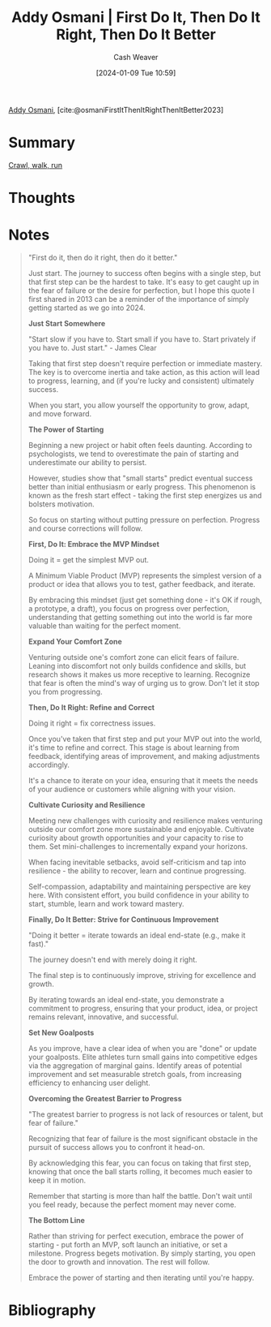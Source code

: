 :PROPERTIES:
:ROAM_REFS: [cite:@osmaniFirstItThenItRightThenItBetter2023]
:ID:       22a6f1b9-b076-4669-89d5-068281c6c118
:LAST_MODIFIED: [2024-01-09 Tue 11:03]
:END:
#+title: Addy Osmani | First Do It, Then Do It Right, Then Do It Better
#+hugo_custom_front_matter: :slug "22a6f1b9-b076-4669-89d5-068281c6c118"
#+author: Cash Weaver
#+date: [2024-01-09 Tue 10:59]
#+filetags: :hastodo:reference:

[[id:0292f50b-e55b-4d73-80f6-95c3747ca70f][Addy Osmani]], [cite:@osmaniFirstItThenItRightThenItBetter2023]

* Summary
[[id:3f33e96a-915a-4561-be68-4cef17b84792][Crawl, walk, run]]
* Thoughts
* Notes
#+begin_quote
"First do it, then do it right, then do it better."

Just start. The journey to success often begins with a single step, but that first step can be the hardest to take. It's easy to get caught up in the fear of failure or the desire for perfection, but I hope this quote I first shared in 2013 can be a reminder of the importance of simply getting started as we go into 2024.

*Just Start Somewhere*

"Start slow if you have to. Start small if you have to. Start privately if you have to. Just start." - James Clear

Taking that first step doesn't require perfection or immediate mastery. The key is to overcome inertia and take action, as this action will lead to progress, learning, and (if you're lucky and consistent) ultimately success.

When you start, you allow yourself the opportunity to grow, adapt, and move forward.

*The Power of Starting*

Beginning a new project or habit often feels daunting. According to psychologists, we tend to overestimate the pain of starting and underestimate our ability to persist.

However, studies show that "small starts" predict eventual success better than initial enthusiasm or early progress. This phenomenon is known as the fresh start effect - taking the first step energizes us and bolsters motivation.

So focus on starting without putting pressure on perfection. Progress and course corrections will follow.

*First, Do It: Embrace the MVP Mindset*

Doing it = get the simplest MVP out.

A Minimum Viable Product (MVP) represents the simplest version of a product or idea that allows you to test, gather feedback, and iterate.

By embracing this mindset (just get something done - it's OK if rough, a prototype, a draft), you focus on progress over perfection, understanding that getting something out into the world is far more valuable than waiting for the perfect moment.

*Expand Your Comfort Zone*

Venturing outside one's comfort zone can elicit fears of failure. Leaning into discomfort not only builds confidence and skills, but research shows it makes us more receptive to learning. Recognize that fear is often the mind's way of urging us to grow. Don't let it stop you from progressing.

*Then, Do It Right: Refine and Correct*

Doing it right = fix correctness issues.

Once you've taken that first step and put your MVP out into the world, it's time to refine and correct. This stage is about learning from feedback, identifying areas of improvement, and making adjustments accordingly.

It's a chance to iterate on your idea, ensuring that it meets the needs of your audience or customers while aligning with your vision.

*Cultivate Curiosity and Resilience*

Meeting new challenges with curiosity and resilience makes venturing outside our comfort zone more sustainable and enjoyable. Cultivate curiosity about growth opportunities and your capacity to rise to them. Set mini-challenges to incrementally expand your horizons.

When facing inevitable setbacks, avoid self-criticism and tap into resilience - the ability to recover, learn and continue progressing.

Self-compassion, adaptability and maintaining perspective are key here. With consistent effort, you build confidence in your ability to start, stumble, learn and work toward mastery.

*Finally, Do It Better: Strive for Continuous Improvement*

"Doing it better = iterate towards an ideal end-state (e.g., make it fast)."

The journey doesn't end with merely doing it right.

The final step is to continuously improve, striving for excellence and growth.

By iterating towards an ideal end-state, you demonstrate a commitment to progress, ensuring that your product, idea, or project remains relevant, innovative, and successful.

*Set New Goalposts*

As you improve, have a clear idea of when you are "done" or update your goalposts. Elite athletes turn small gains into competitive edges via the aggregation of marginal gains. Identify areas of potential improvement and set measurable stretch goals, from increasing efficiency to enhancing user delight.

*Overcoming the Greatest Barrier to Progress*

"The greatest barrier to progress is not lack of resources or talent, but fear of failure."

Recognizing that fear of failure is the most significant obstacle in the pursuit of success allows you to confront it head-on.

By acknowledging this fear, you can focus on taking that first step, knowing that once the ball starts rolling, it becomes much easier to keep it in motion.

Remember that starting is more than half the battle. Don't wait until you feel ready, because the perfect moment may never come.

*The Bottom Line*

Rather than striving for perfect execution, embrace the power of starting - put forth an MVP, soft launch an initiative, or set a milestone. Progress begets motivation. By simply starting, you open the door to growth and innovation. The rest will follow.

Embrace the power of starting and then iterating until you're happy.
#+end_quote
* Bibliography
#+print_bibliography:
* TODO [#2] Flashcards :noexport:
